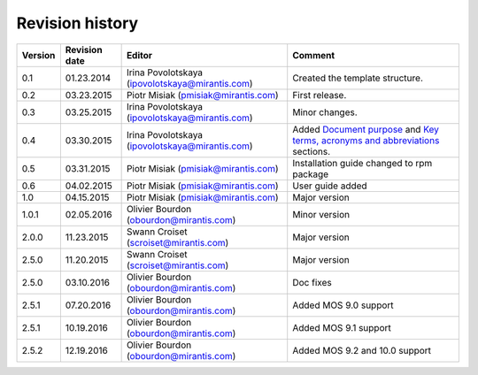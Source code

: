 ================
Revision history
================

======= ============= ============================ ======================
Version Revision date Editor                       Comment              
======= ============= ============================ ======================
0.1     01.23.2014    Irina Povolotskaya           Created the template
                      (ipovolotskaya@mirantis.com) structure.
------- ------------- ---------------------------- ----------------------
0.2     03.23.2015    Piotr Misiak                 First release.
                      (pmisiak@mirantis.com)                            
------- ------------- ---------------------------- ----------------------
0.3     03.25.2015    Irina Povolotskaya           Minor changes.       
                      (ipovolotskaya@mirantis.com)                      
------- ------------- ---------------------------- ----------------------
0.4     03.30.2015    Irina Povolotskaya           Added `Document      
                      (ipovolotskaya@mirantis.com) purpose <#document-  
                                                   purpose>`_ and `Key  
                                                   terms, acronyms and  
                                                   abbreviations <#key- 
                                                   terms-acronyms-and-  
                                                   abbreviations>`_     
                                                   sections.            
------- ------------- ---------------------------- ----------------------
0.5     03.31.2015    Piotr Misiak                 Installation guide   
                      (pmisiak@mirantis.com)       changed to rpm       
                                                   package              
------- ------------- ---------------------------- ----------------------
0.6     04.02.2015    Piotr Misiak                 User guide added     
                      (pmisiak@mirantis.com)                            
------- ------------- ---------------------------- ----------------------
1.0     04.15.2015    Piotr Misiak                 Major version        
                      (pmisiak@mirantis.com)                            
------- ------------- ---------------------------- ----------------------
1.0.1   02.05.2016    Olivier Bourdon              Minor version        
                      (obourdon@mirantis.com)                           
------- ------------- ---------------------------- ----------------------
2.0.0   11.23.2015    Swann Croiset                Major version        
                      (scroiset@mirantis.com)                            
------- ------------- ---------------------------- ----------------------
2.5.0   11.20.2015    Swann Croiset                Major version        
                      (scroiset@mirantis.com)                            
------- ------------- ---------------------------- ----------------------
2.5.0   03.10.2016    Olivier Bourdon              Doc fixes
                      (obourdon@mirantis.com)                           
------- ------------- ---------------------------- ----------------------
2.5.1   07.20.2016    Olivier Bourdon              Added MOS 9.0 support
                      (obourdon@mirantis.com)      
------- ------------- ---------------------------- ----------------------
2.5.1   10.19.2016    Olivier Bourdon              Added MOS 9.1 support
                      (obourdon@mirantis.com)      
------- ------------- ---------------------------- ----------------------
2.5.2   12.19.2016    Olivier Bourdon              Added MOS 9.2
                      (obourdon@mirantis.com)      and 10.0 support
======= ============= ============================ ======================

